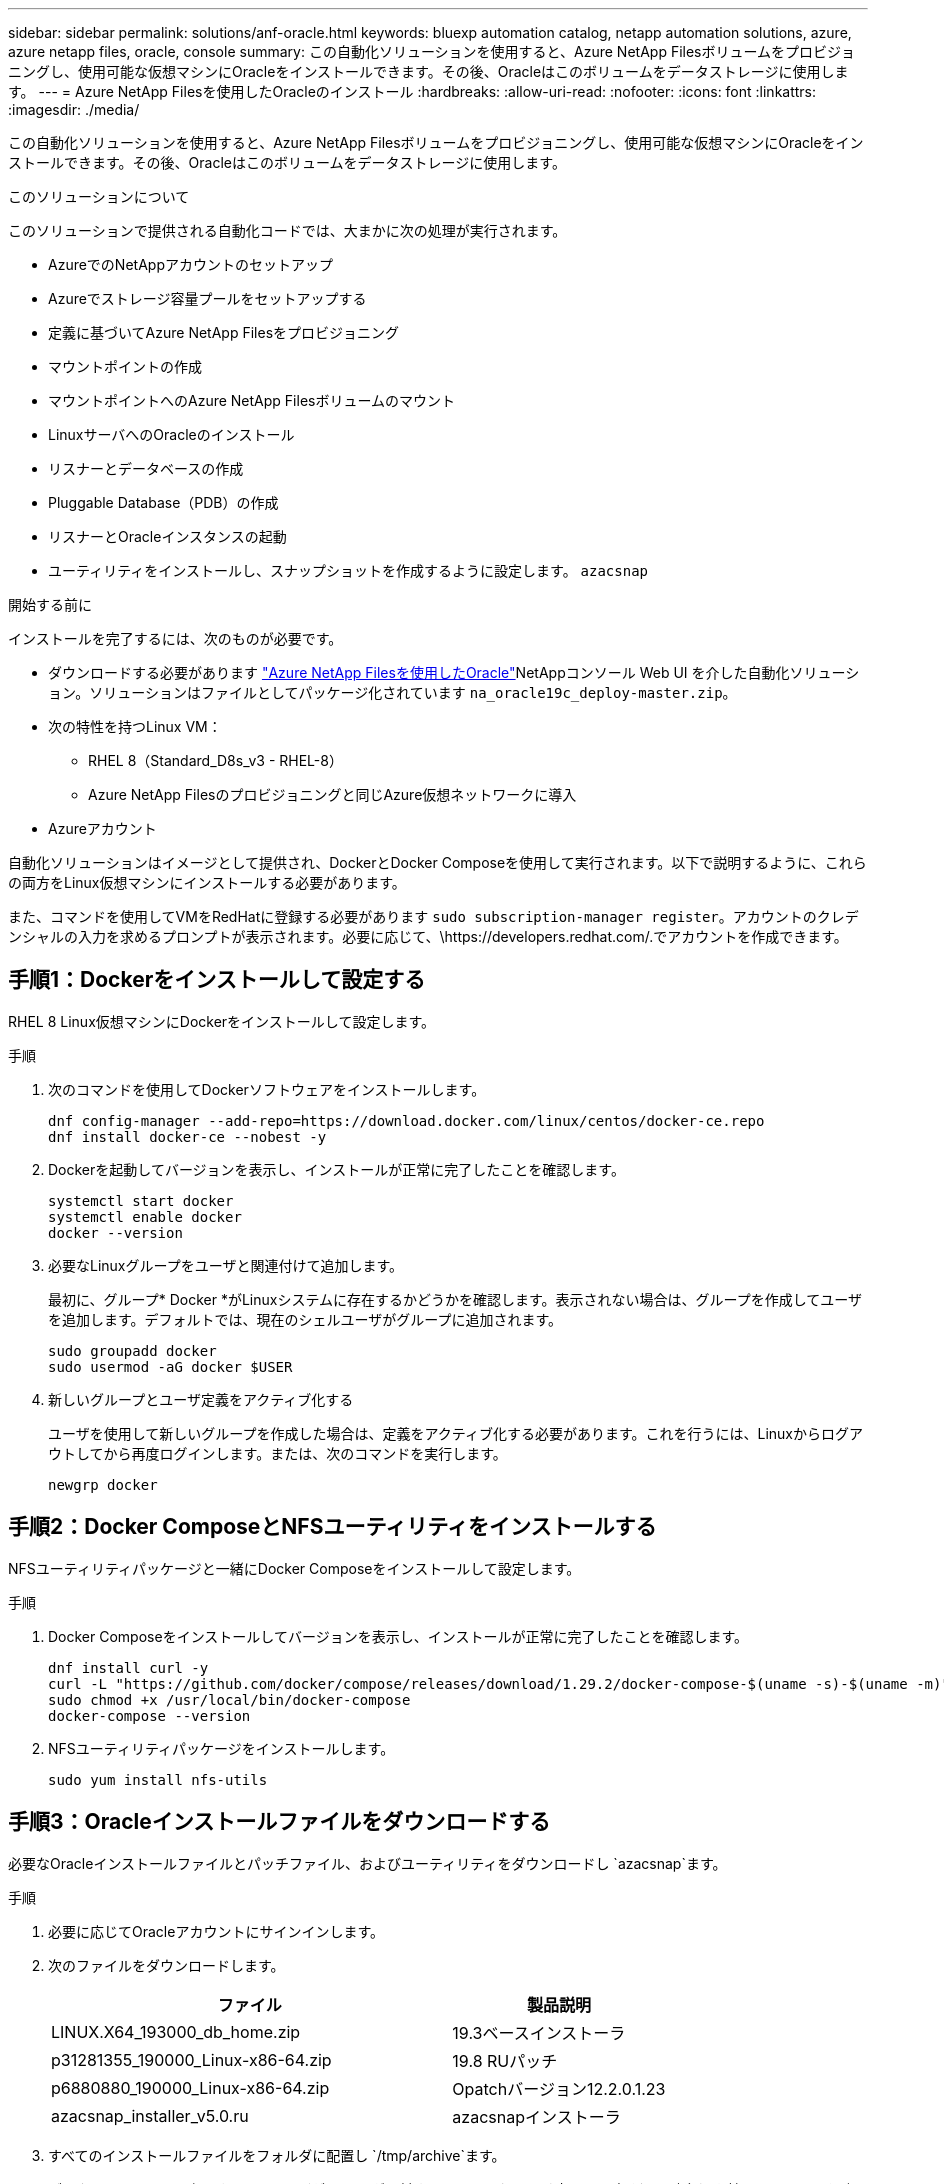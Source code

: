 ---
sidebar: sidebar 
permalink: solutions/anf-oracle.html 
keywords: bluexp automation catalog, netapp automation solutions, azure, azure netapp files, oracle, console 
summary: この自動化ソリューションを使用すると、Azure NetApp Filesボリュームをプロビジョニングし、使用可能な仮想マシンにOracleをインストールできます。その後、Oracleはこのボリュームをデータストレージに使用します。 
---
= Azure NetApp Filesを使用したOracleのインストール
:hardbreaks:
:allow-uri-read: 
:nofooter: 
:icons: font
:linkattrs: 
:imagesdir: ./media/


[role="lead"]
この自動化ソリューションを使用すると、Azure NetApp Filesボリュームをプロビジョニングし、使用可能な仮想マシンにOracleをインストールできます。その後、Oracleはこのボリュームをデータストレージに使用します。

.このソリューションについて
このソリューションで提供される自動化コードでは、大まかに次の処理が実行されます。

* AzureでのNetAppアカウントのセットアップ
* Azureでストレージ容量プールをセットアップする
* 定義に基づいてAzure NetApp Filesをプロビジョニング
* マウントポイントの作成
* マウントポイントへのAzure NetApp Filesボリュームのマウント
* LinuxサーバへのOracleのインストール
* リスナーとデータベースの作成
* Pluggable Database（PDB）の作成
* リスナーとOracleインスタンスの起動
* ユーティリティをインストールし、スナップショットを作成するように設定します。 `azacsnap`


.開始する前に
インストールを完了するには、次のものが必要です。

* ダウンロードする必要があります https://console.netapp.com/automationCatalog["Azure NetApp Filesを使用したOracle"^]NetAppコンソール Web UI を介した自動化ソリューション。ソリューションはファイルとしてパッケージ化されています `na_oracle19c_deploy-master.zip`。
* 次の特性を持つLinux VM：
+
** RHEL 8（Standard_D8s_v3 - RHEL-8）
** Azure NetApp Filesのプロビジョニングと同じAzure仮想ネットワークに導入


* Azureアカウント


自動化ソリューションはイメージとして提供され、DockerとDocker Composeを使用して実行されます。以下で説明するように、これらの両方をLinux仮想マシンにインストールする必要があります。

また、コマンドを使用してVMをRedHatに登録する必要があります `sudo subscription-manager register`。アカウントのクレデンシャルの入力を求めるプロンプトが表示されます。必要に応じて、\https://developers.redhat.com/.でアカウントを作成できます。



== 手順1：Dockerをインストールして設定する

RHEL 8 Linux仮想マシンにDockerをインストールして設定します。

.手順
. 次のコマンドを使用してDockerソフトウェアをインストールします。
+
[source, cli]
----
dnf config-manager --add-repo=https://download.docker.com/linux/centos/docker-ce.repo
dnf install docker-ce --nobest -y
----
. Dockerを起動してバージョンを表示し、インストールが正常に完了したことを確認します。
+
[source, cli]
----
systemctl start docker
systemctl enable docker
docker --version
----
. 必要なLinuxグループをユーザと関連付けて追加します。
+
最初に、グループ* Docker *がLinuxシステムに存在するかどうかを確認します。表示されない場合は、グループを作成してユーザを追加します。デフォルトでは、現在のシェルユーザがグループに追加されます。

+
[source, cli]
----
sudo groupadd docker
sudo usermod -aG docker $USER
----
. 新しいグループとユーザ定義をアクティブ化する
+
ユーザを使用して新しいグループを作成した場合は、定義をアクティブ化する必要があります。これを行うには、Linuxからログアウトしてから再度ログインします。または、次のコマンドを実行します。

+
[source, cli]
----
newgrp docker
----




== 手順2：Docker ComposeとNFSユーティリティをインストールする

NFSユーティリティパッケージと一緒にDocker Composeをインストールして設定します。

.手順
. Docker Composeをインストールしてバージョンを表示し、インストールが正常に完了したことを確認します。
+
[source, cli]
----
dnf install curl -y
curl -L "https://github.com/docker/compose/releases/download/1.29.2/docker-compose-$(uname -s)-$(uname -m)" -o /usr/local/bin/docker-compose
sudo chmod +x /usr/local/bin/docker-compose
docker-compose --version
----
. NFSユーティリティパッケージをインストールします。
+
[source, cli]
----
sudo yum install nfs-utils
----




== 手順3：Oracleインストールファイルをダウンロードする

必要なOracleインストールファイルとパッチファイル、およびユーティリティをダウンロードし `azacsnap`ます。

.手順
. 必要に応じてOracleアカウントにサインインします。
. 次のファイルをダウンロードします。
+
[cols="65,35"]
|===
| ファイル | 製品説明 


| LINUX.X64_193000_db_home.zip | 19.3ベースインストーラ 


| p31281355_190000_Linux-x86-64.zip | 19.8 RUパッチ 


| p6880880_190000_Linux-x86-64.zip | Opatchバージョン12.2.0.1.23 


| azacsnap_installer_v5.0.ru | azacsnapインストーラ 
|===
. すべてのインストールファイルをフォルダに配置し `/tmp/archive`ます。
. データベース・サーバ上のすべてのユーザが'フォルダに対するフル・アクセス（読み取り'書き込み'実行）を持っていることを確認し `/tmp/archive`ます




== ステップ4：Dockerイメージを準備する

自動化ソリューションに付属のDockerイメージを抽出してロードする必要があります。

.手順
. ソリューションファイルを、自動化コードを実行する仮想マシンにコピーし `na_oracle19c_deploy-master.zip`ます。
+
[source, cli]
----
scp -i ~/<private-key.pem> -r na_oracle19c_deploy-master.zip user@<IP_ADDRESS_OF_VM>
----
+
入力パラメータ `private-key.pem`は、Azure仮想マシンの認証に使用する秘密鍵ファイルです。

. ソリューションファイルを含む適切なフォルダに移動し、ファイルを解凍します。
+
[source, cli]
----
unzip na_oracle19c_deploy-master.zip
----
. 解凍操作で作成された新しいフォルダに移動し `na_oracle19c_deploy-master`、ファイルを一覧表示します。ファイルが表示されます `ora_anf_bck_image.tar`。
+
[source, cli]
----
ls -lt
----
. Dockerイメージファイルをロードします。ロード操作は通常数秒で完了します。
+
[source, cli]
----
docker load -i ora_anf_bck_image.tar
----
. Dockerイメージがロードされたことを確認します。
+
[source, cli]
----
docker images
----
+
タグが付いた `latest`Dockerイメージが表示されます `ora_anf_bck_image`。

+
[listing]
----
   REPOSITORY          TAG       IMAGE ID      CREATED      SIZE
ora_anf_bck_image    latest   ay98y7853769   1 week ago   2.58GB
----




== 手順5：外部ボリュームを作成する

Terraform状態ファイルやその他の重要なファイルが永続的であることを確認するには、外部ボリュームが必要です。ワークフローとデプロイメントを実行するには、Terraformでこれらのファイルが使用可能である必要があります。

.手順
. Docker Composeの外部に外部ボリュームを作成します。
+
コマンドを実行する前に、必ずボリューム名を更新してください。

+
[source, cli]
----
docker volume create <VOLUME_NAME>
----
. コマンドを使用して、外部ボリュームへのパスを環境ファイルに追加し `.env`ます。
+
`PERSISTENT_VOL=path/to/external/volume:/ora_anf_prov`です。

+
既存のファイルの内容とコロンの書式を維持することを忘れないでください。例：

+
[source, cli]
----
PERSISTENT_VOL= ora_anf _volume:/ora_anf_prov
----
. Terraform変数を更新します。
+
.. フォルダに移動し `ora_anf_variables`ます。
.. との `variables.tf`2つのファイルが存在することを確認します `terraform.tfvars`。
.. 環境に応じて、の値を更新します `terraform.tfvars`。






== 手順6：Oracleをインストールする

これで、Oracleのプロビジョニングとインストールが可能になりました。

.手順
. 次の一連のコマンドを使用してOracleをインストールします。
+
[source, cli]
----
docker-compose up terraform_ora_anf
bash /ora_anf_variables/setup.sh
docker-compose up linux_config
bash /ora_anf_variables/permissions.sh
docker-compose up oracle_install
----
. Bash変数をリロードし、の値を表示して確認します `ORACLE_HOME`。
+
.. `cd /home/oracle`
.. `source .bash_profile`
.. `echo $ORACLE_HOME`


. Oracleにログインできる必要があります。
+
[source, cli]
----
sudo su oracle
----




== 手順7：Oracleのインストールを検証する

Oracleのインストールが正常に完了したことを確認する必要があります。

.手順
. Linux Oracleサーバにログインし、Oracleプロセスのリストを表示します。これにより、インストールが想定どおりに完了し、Oracleデータベースが実行されていることが確認されます。
+
[source, cli]
----
ps -ef | grep ora
----
. データベースにログインしてデータベース設定を調べ、PDBが正しく作成されたことを確認します。
+
[source, cli]
----
sqlplus / as sysdba
----
+
次のような出力が表示されます。

+
[listing]
----
SQL*Plus: Release 19.0.0.0.0 - Production on Thu May 6 12:52:51 2021
Version 19.8.0.0.0

Copyright (c) 1982, 2019, Oracle. All rights reserved.

Connected to:
Oracle Database 19c Enterprise Edition Release 19.0.0.0.0 - Production
Version 19.8.0.0.0
----
. いくつかの簡単なSQLコマンドを実行して、データベースが使用可能であることを確認します。
+
[source, sql]
----
select name, log_mode from v$database;
show pdbs.
----




== 手順8：azacsnapユーティリティをインストールしてスナップショット・バックアップを実行する

スナップショットバックアップを実行するには、ユーティリティをインストールして実行する必要があり `azacsnap`ます。

.手順
. コンテナを取り付けます。
+
[source, sql]
----
docker-compose up azacsnap_install
----
. スナップショットユーザーアカウントに切り替えます。
+
[source, sql]
----
su - azacsnap
execute /tmp/archive/ora_wallet.sh
----
. ストレージバックアップの詳細ファイルを設定これにより、構成ファイルが作成され `azacsnap.json`ます。
+
[source, sql]
----
cd /home/azacsnap/bin/
azacsnap -c configure –-configuration new
----
. スナップショットバックアップを実行します。
+
[source, sql]
----
azacsnap -c backup –-other data --prefix ora_test --retention=1
----




== ステップ9：必要に応じてオンプレミスのPDBをクラウドに移行

必要に応じて、オンプレミスのPDBをクラウドに移行できます。

.手順
. 環境に応じて、ファイルに変数を設定し `tfvars`ます。
. PDBを移行します。
+
[source, cli]
----
docker-compose -f docker-compose-relocate.yml up
----

